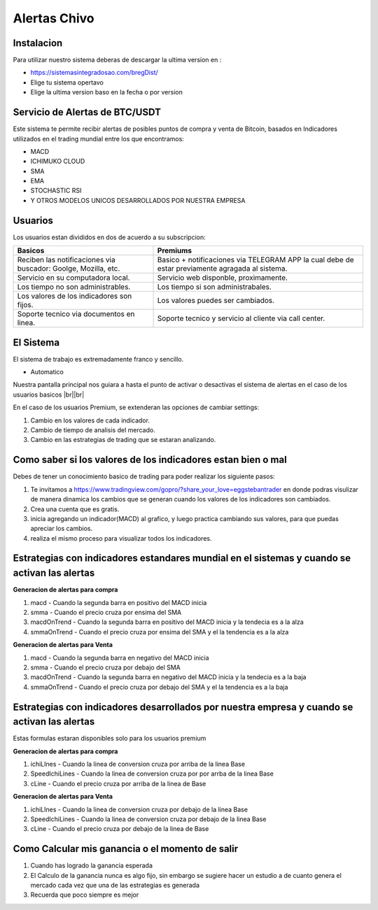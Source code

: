 Alertas Chivo
=====

.. _instalacion:

Instalacion
------------

Para utilizar nuestro sistema deberas de descargar la ultima version en :

* `<https://sistemasintegradosao.com/bregDist/>`_
* Elige tu sistema opertavo
* Elige la ultima version baso en la fecha o por version


Servicio de Alertas de BTC/USDT
----------------

Este sistema te permite recibir alertas de posibles puntos de compra y venta de Bitcoin,
basados en Indicadores utilizados en el trading mundial entre los que encontramos:

* MACD
* ICHIMUKO CLOUD
* SMA
* EMA
* STOCHASTIC RSI
* Y OTROS MODELOS UNICOS DESARROLLADOS POR NUESTRA EMPRESA

Usuarios 
----------------

Los usuarios estan divididos en dos de acuerdo a su subscripcion:

+----------------------------------------------+---------------------------------------------+
| Basicos                                      |   Premiums                                  |
+==============================================+=============================================+
| Reciben las notificaciones via buscador:     | Basico + notificaciones via TELEGRAM APP    |
| Goolge, Mozilla, etc.                        | la cual debe de estar previamente agragada  |
|                                              | al sistema.                                 |
+----------------------------------------------+---------------------------------------------+
| Servicio en su computadora local.            | Servicio web disponble, proximamente.       |
+----------------------------------------------+---------------------------------------------+
| Los tiempo  no son administrables.           | Los tiempo si son administrabales.          |
+----------------------------------------------+---------------------------------------------+
| Los valores de los indicadores son fijos.    | Los valores puedes ser cambiados.           |
+----------------------------------------------+---------------------------------------------+
| Soporte tecnico via documentos en linea.     | Soporte tecnico y servicio al cliente via   |
|                                              | call center.                                |
+----------------------------------------------+---------------------------------------------+                                                 
                                                 

El Sistema
----------------

El sistema de trabajo es extremadamente franco y sencillo.

* Automatico

Nuestra pantalla principal nos guiara a hasta el punto de activar o desactivas el sistema de alertas en el caso de los usuarios basicos |br||br|

En el caso de los usuarios Premium, se extenderan las opciones de cambiar settings:

1. Cambio en los valores de cada indicador.
2. Cambio de tiempo de analisis del mercado.
3. Cambio en las estrategias de trading que se estaran analizando.


Como saber si los valores de los indicadores estan bien o mal
----------------

Debes de tener un conocimiento basico de trading para poder realizar los siguiente pasos:

1. Te invitamos a  `<https://www.tradingview.com/gopro/?share_your_love=eggstebantrader>`_  en donde podras visulizar de manera dinamica los cambios que se generan cuando los valores de los indicadores son cambiados.
2. Crea una cuenta que es gratis.
3. inicia agregando un indicador(MACD) al grafico, y luego practica cambiando sus valores, para que puedas apreciar los cambios.
4. realiza el mismo proceso para visualizar todos los indicadores.


Estrategias con indicadores estandares mundial en el sistemas y cuando se activan las alertas
----------------

**Generacion de alertas para compra**

1. macd - Cuando la segunda barra en positivo del MACD inicia
2. smma - Cuando el precio cruza por ensima del SMA 
3. macdOnTrend - Cuando la segunda barra en positivo del MACD inicia y la tendecia es a la alza
4. smmaOnTrend - Cuando el precio cruza por ensima del SMA y el la tendencia es  a la alza


**Generacion de alertas para Venta**

1. macd - Cuando la segunda barra en negativo del MACD inicia
2. smma - Cuando el precio cruza por debajo del SMA 
3. macdOnTrend - Cuando la segunda barra en negativo del MACD inicia y la tendecia es a la baja
4. smmaOnTrend - Cuando el precio cruza por debajo del SMA y el la tendencia es  a la baja


Estrategias con indicadores desarrollados por nuestra empresa y cuando se activan las alertas
----------------

Estas formulas estaran disponibles solo para los usuarios premium

**Generacion de alertas para compra**

1. ichiLInes - Cuando la linea de conversion cruza por arriba de la linea Base
2. SpeedIchiLines - Cuando la linea de conversion cruza por por arrba de la linea Base
3. cLine - Cuando el precio cruza por arriba de la linea de Base

**Generacion de alertas para Venta**

1. ichiLInes - Cuando la linea de conversion cruza por debajo de la linea Base
2. SpeedIchiLines - Cuando la linea de conversion cruza por debajo de la linea Base
3. cLine - Cuando el precio cruza por debajo de la linea de Base


Como Calcular mis ganancia o el momento de salir 
----------------


1. Cuando has logrado la ganancia esperada
2. El Calculo de la ganancia nunca es algo fijo, sin embargo se sugiere hacer un estudio a de cuanto genera el mercado cada vez que una de las estrategias es generada
3. Recuerda que poco siempre es mejor









